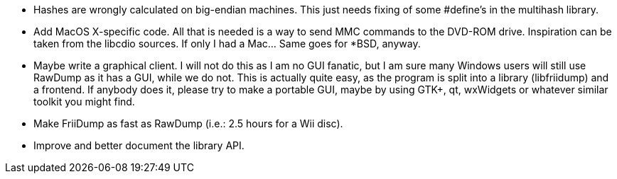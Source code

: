 - Hashes are wrongly calculated on big-endian machines. This 
  just needs fixing of some #define's in the multihash library.
- Add MacOS X-specific code. All that is needed is a way to 
  send MMC commands to the DVD-ROM drive. Inspiration can be 
  taken from the libcdio sources. If only I had a Mac... Same 
  goes for *BSD, anyway.
- Maybe write a graphical client. I will not do this as I am 
  no GUI fanatic, but I am sure many Windows users will still 
  use RawDump as it has a GUI, while we do not. This is actually 
  quite easy, as the program is split into a library 
  (libfriidump) and a frontend. If anybody does it, please try 
  to make a portable GUI, maybe by using GTK+, qt, wxWidgets or 
  whatever similar toolkit you might find.
- Make FriiDump as fast as RawDump (i.e.: 2.5 hours for a Wii disc).
- Improve and better document the library API.
